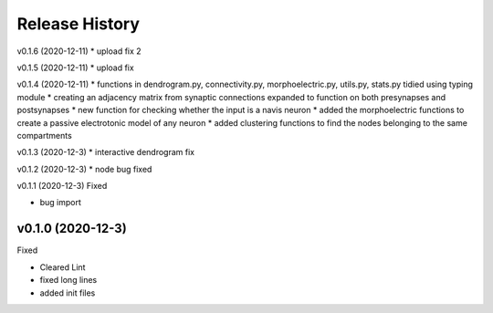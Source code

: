 ===============
Release History
===============

v0.1.6 (2020-12-11)
* upload fix 2

v0.1.5 (2020-12-11)
* upload fix


v0.1.4 (2020-12-11)
* functions in dendrogram.py, connectivity.py, morphoelectric.py, utils.py, stats.py tidied using typing module
* creating an adjacency matrix from synaptic connections expanded to function on both presynapses and postsynapses
* new function for checking whether the input is a navis neuron
* added the morphoelectric functions to create a passive electrotonic model of any neuron
* added clustering functions to find the nodes belonging to the same compartments

v0.1.3 (2020-12-3)
* interactive dendrogram fix

v0.1.2 (2020-12-3)
* node bug fixed

v0.1.1 (2020-12-3)
Fixed

* bug import

v0.1.0 (2020-12-3)
----------------------------
Fixed

* Cleared Lint
* fixed long lines
* added init files
